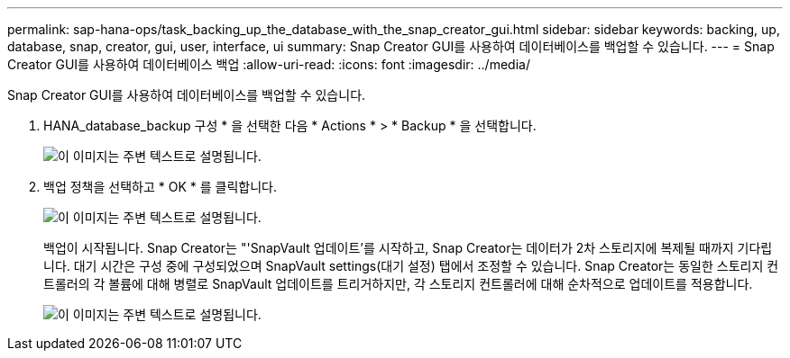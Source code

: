 ---
permalink: sap-hana-ops/task_backing_up_the_database_with_the_snap_creator_gui.html 
sidebar: sidebar 
keywords: backing, up, database, snap, creator, gui, user, interface, ui 
summary: Snap Creator GUI를 사용하여 데이터베이스를 백업할 수 있습니다. 
---
= Snap Creator GUI를 사용하여 데이터베이스 백업
:allow-uri-read: 
:icons: font
:imagesdir: ../media/


[role="lead"]
Snap Creator GUI를 사용하여 데이터베이스를 백업할 수 있습니다.

. HANA_database_backup 구성 * 을 선택한 다음 * Actions * > * Backup * 을 선택합니다.
+
image::../media/sap_hana_db_backup.gif[이 이미지는 주변 텍스트로 설명됩니다.]

. 백업 정책을 선택하고 * OK * 를 클릭합니다.
+
image::../media/sap_hana_database_backup_scfw_gui.gif[이 이미지는 주변 텍스트로 설명됩니다.]

+
백업이 시작됩니다. Snap Creator는 "'SnapVault 업데이트'를 시작하고, Snap Creator는 데이터가 2차 스토리지에 복제될 때까지 기다립니다. 대기 시간은 구성 중에 구성되었으며 SnapVault settings(대기 설정) 탭에서 조정할 수 있습니다. Snap Creator는 동일한 스토리지 컨트롤러의 각 볼륨에 대해 병렬로 SnapVault 업데이트를 트리거하지만, 각 스토리지 컨트롤러에 대해 순차적으로 업데이트를 적용합니다.

+
image::../media/sap_hana_database_backup2_scfw_gui.gif[이 이미지는 주변 텍스트로 설명됩니다.]



